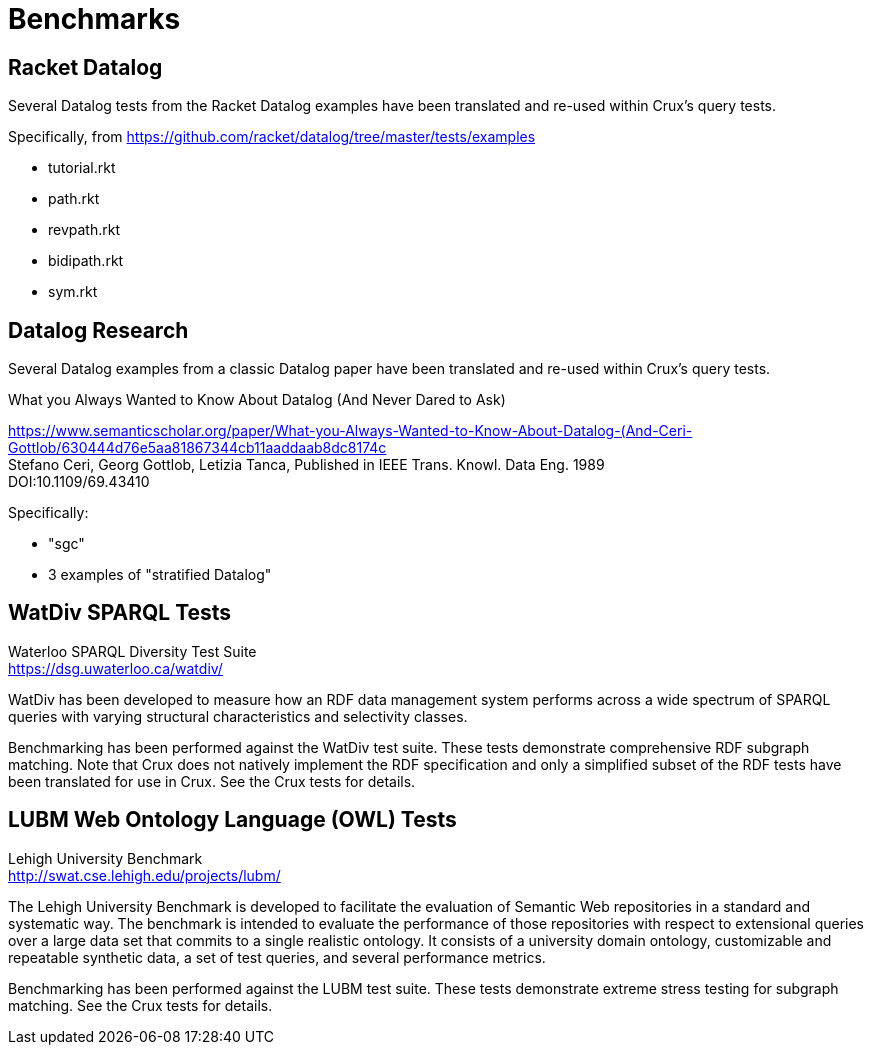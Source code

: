 = Benchmarks

== Racket Datalog

Several Datalog tests from the Racket Datalog examples have been translated and
re-used within Crux's query tests.

Specifically, from https://github.com/racket/datalog/tree/master/tests/examples

- tutorial.rkt
- path.rkt
- revpath.rkt
- bidipath.rkt
- sym.rkt

[#datalog]
== Datalog Research

Several Datalog examples from a classic Datalog paper have been translated and
re-used within Crux's query tests.

.What you Always Wanted to Know About Datalog (And Never Dared to Ask)
****
[%hardbreaks]
https://www.semanticscholar.org/paper/What-you-Always-Wanted-to-Know-About-Datalog-(And-Ceri-Gottlob/630444d76e5aa81867344cb11aaddaab8dc8174c
Stefano Ceri, Georg Gottlob, Letizia Tanca, Published in IEEE Trans. Knowl. Data Eng. 1989
DOI:10.1109/69.43410
****

Specifically:

- "sgc"
- 3 examples of "stratified Datalog"

[#watdiv]
== WatDiv SPARQL Tests

****
[%hardbreaks]
Waterloo SPARQL Diversity Test Suite
https://dsg.uwaterloo.ca/watdiv/
****

WatDiv has been developed to measure how an RDF data management system performs
across a wide spectrum of SPARQL queries with varying structural
characteristics and selectivity classes.

Benchmarking has been performed against the WatDiv test suite. These tests
demonstrate comprehensive RDF subgraph matching. Note that Crux does not
natively implement the RDF specification and only a simplified subset of the
RDF tests have been translated for use in Crux. See the Crux tests for details.

[#lubm]
== LUBM Web Ontology Language (OWL) Tests

****
[%hardbreaks]
Lehigh University Benchmark
http://swat.cse.lehigh.edu/projects/lubm/
****

The Lehigh University Benchmark is developed to facilitate the evaluation of
Semantic Web repositories in a standard and systematic way. The benchmark is
intended to evaluate the performance of those repositories with respect to
extensional queries over a large data set that commits to a single realistic
ontology. It consists of a university domain ontology, customizable and
repeatable synthetic data, a set of test queries, and several performance
metrics.

Benchmarking has been performed against the LUBM test suite. These tests
demonstrate extreme stress testing for subgraph matching. See the Crux tests
for details.
